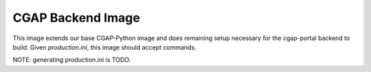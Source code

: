 ##################
CGAP Backend Image
##################

This image extends our base CGAP-Python image and does remaining setup 
necessary for the cgap-portal backend to build. Given `production.ini`, this
image should accept commands.

NOTE: generating production.ini is TODO.
